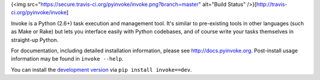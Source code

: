 
{<img src="https://secure.travis-ci.org/pyinvoke/invoke.png?branch=master" alt="Build Status" />}[http://travis-ci.org/pyinvoke/invoke]

Invoke is a Python (2.6+) task execution and management tool. It's similar to
pre-existing tools in other languages (such as Make or Rake) but lets you
interface easily with Python codebases, and of course write your tasks
themselves in straight-up Python.

For documentation, including detailed installation information, please see
http://docs.pyinvoke.org. Post-install usage information may be found in ``invoke
--help``.

You can install the `development version
<https://github.com/pyinvoke/invoke/tarball/master#egg=invoke-dev>`_ via ``pip
install invoke==dev``.
